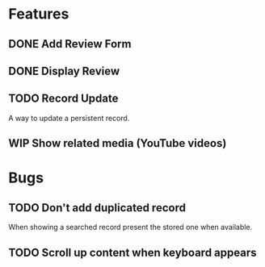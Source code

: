 * Features

** DONE Add Review Form
** DONE Display Review
** TODO Record Update
  A way to update a persistent record.
** WIP Show related media (YouTube videos)

* Bugs

** TODO Don't add duplicated record
  When showing a searched record present the stored one when available.
** TODO Scroll up content when keyboard appears
